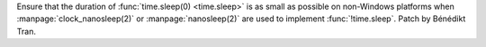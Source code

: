 Ensure that the duration of :func:`time.sleep(0) <time.sleep>` is as small
as possible on non-Windows platforms when :manpage:`clock_nanosleep(2)`
or :manpage:`nanosleep(2)` are used to implement :func:`!time.sleep`.
Patch by Bénédikt Tran.
